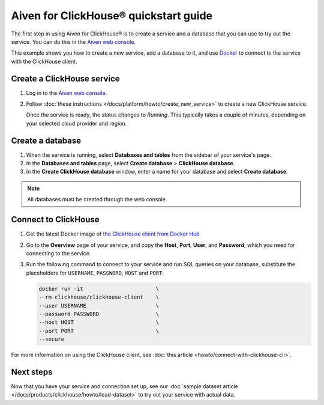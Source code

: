 Aiven for ClickHouse® quickstart guide
=======================================

The first step in using Aiven for ClickHouse® is to create a service and a database that you can use to try out the service. You can do this in the `Aiven web console <https://console.aiven.io/>`_.

This example shows you how to create a new service, add a database to it, and use `Docker <https://www.docker.com/>`_ to connect to the service with the ClickHouse client.

Create a ClickHouse service
---------------------------

1. Log in to the `Aiven web console <https://console.aiven.io/>`_.

2. Follow :doc:`these instructions </docs/platform/howto/create_new_service>` to create a new ClickHouse service.

   Once the service is ready, the status changes to *Running*. This typically takes a couple of minutes, depending on your selected cloud provider and region.


Create a database
-----------------

1. When the service is running, select **Databases and tables** from the sidebar of your service's page.
2. In the **Databases and tables** page, select **Create database** > **ClickHouse database**.
3. In the **Create ClickHouse database** window, enter a name for your database and select **Create database**.

.. note::

    All databases must be created through the web console.

Connect to ClickHouse
---------------------

1. Get the latest Docker image of `the ClickHouse client from Docker Hub <https://hub.docker.com/r/clickhouse/clickhouse-client>`_

2. Go to the **Overview** page of your service, and copy the **Host**, **Port**, **User**, and **Password**, which you need for connecting to the service.

3. Run the following command to connect to your service and run SQL queries on your database, substitute the placeholders for ``USERNAME``, ``PASSWORD``, ``HOST`` and ``PORT``:

   .. code:: bash

       docker run -it                       \
       --rm clickhouse/clickhouse-client    \
       --user USERNAME                      \
       --password PASSWORD                  \
       --host HOST                          \
       --port PORT                          \
       --secure

For more information on using the ClickHouse client, see :doc:`this article <howto/connect-with-clickhouse-cli>`.

Next steps
----------

Now that you have your service and connection set up, see our :doc:`sample dataset article </docs/products/clickhouse/howto/load-dataset>` to try out your service with actual data.
